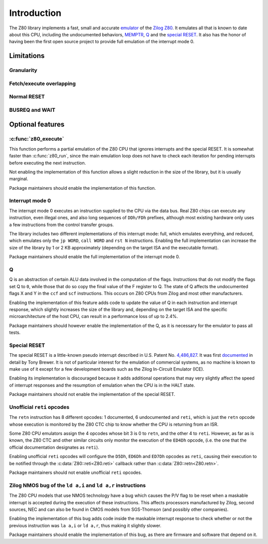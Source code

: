 ============
Introduction
============

The Z80 library implements a fast, small and accurate `emulator <https://en.wikipedia.org/wiki/Emulator>`_ of the `Zilog Z80 <https://en.wikipedia.org/wiki/Zilog_Z80>`_. It emulates all that is known to date about this CPU, including the undocumented behaviors, `MEMPTR <https://zxpress.ru/zxnet/zxnet.pc/5909>`_, `Q <https://worldofspectrum.org/forums/discussion/41704>`_ and the `special RESET <http://www.primrosebank.net/computers/z80/z80_special_reset.htm>`_. It also has the honor of having been the first open source project to provide full emulation of the interrupt mode 0.

Limitations
===========

Granularity
-----------

Fetch/execute overlapping
-------------------------

Normal RESET
------------

BUSREQ and WAIT
---------------

Optional features
=================

:c:func:`z80_execute`
---------------------

This function performs a partial emulation of the Z80 CPU that ignores interrupts and the special RESET. It is somewhat faster than :c:func:`z80_run`, since the main emulation loop does not have to check each iteration for pending interrupts before executing the next instruction.

Not enabling the implementation of this function allows a slight reduction in the size of the library, but it is usually marginal.

Package maintainers should enable the implementation of this function.

Interrupt mode 0
----------------

The interrupt mode 0 executes an instruction supplied to the CPU via the data bus. Real Z80 chips can execute any instruction, even illegal ones, and also long sequences of ``DDh/FDh`` prefixes, although most existing hardware only uses a few instructions from the control transfer groups.

The library includes two different implementations of this interrupt mode: full, which emulates everything, and reduced, which emulates only the ``jp WORD``, ``call WORD`` and ``rst N`` instructions. Enabling the full implementation can increase the size of the library by 1 or 2 KB approximately (depending on the target ISA and the executable format).

Package maintainers should enable the full implementation of the interrupt mode 0.

Q
-

Q is an abstraction of certain ALU data involved in the computation of the flags. Instructions that do not modify the flags set Q to ``0``, while those that do so copy the final value of the F register to Q. The state of Q affects the undocumented flags X and Y in the ``ccf`` and ``scf`` instructions. This occurs on Z80 CPUs from Zilog and most other manufacturers.

Enabling the implementation of this feature adds code to update the value of Q in each instruction and interrupt response, which slightly increases the size of the library and, depending on the target ISA and the specific microarchitecture of the host CPU, can result in a performance loss of up to 2.4%.

Package maintainers should however enable the implementation of the Q, as it is necessary for the emulator to pass all tests.

Special RESET
-------------

The special RESET is a little-known pseudo interrupt described in U.S. Patent No. `4,486,827 <https://zxe.io/depot/patents/US4486827.pdf>`_. It was first `documented <http://www.primrosebank.net/computers/z80/z80_special_reset.htm>`_ in detail by Tony Brewer. It is not of particular interest for the emulation of commercial systems, as no machine is known to make use of it except for a few development boards such as the Zilog In-Circuit Emulator (ICE).

Enabling its implementation is discouraged because it adds additional operations that may very slightly affect the speed of interrupt responses and the resumption of emulation when the CPU is in the HALT state.

Package maintainers should not enable the implementation of the special RESET.

Unofficial ``reti`` opcodes
---------------------------

The ``retn`` instruction has 8 different opcodes: 1 documented, 6 undocumented and ``reti``, which is just the ``retn`` opcode whose execution is monitored by the Z80 CTC chip to know whether the CPU is returning from an ISR.

Some Z80 CPU emulators assign the 4 opcodes whose bit 3 is 0 to ``retn``, and the other 4 to ``reti``. However, as far as is known, the Z80 CTC and other similar circuits only monitor the execution of the ``ED4Dh`` opcode, (i.e. the one that the official documentation designates as ``reti``).

Enabling unofficial ``reti`` opcodes will configure the ``D5Dh``, ``ED6Dh`` and ``ED7Dh`` opcodes as ``reti``, causing their execution to be notified through the :c:data:`Z80::reti<Z80.reti>` callback rather than :c:data:`Z80::retn<Z80.retn>`.

Package maintainers should not enable unofficial ``reti`` opcodes.

Zilog NMOS bug of the ``ld a,i`` and ``ld a,r`` instructions
------------------------------------------------------------

The Z80 CPU models that use NMOS technology have a bug which causes the P/V flag to be reset when a maskable interrupt is accepted during the execution of these instructions. This affects processors manufactured by Zilog, second sources, NEC and can also be found in CMOS models from SGS-Thomson (and possibly other companies).

Enabling the implementation of this bug adds code inside the maskable interrupt response to check whether or not the previous instruction was ``la a,i`` or ``ld a,r``, thus making it slightly slower.

Package maintainers should enable the implementation of this bug, as there are firmware and software that depend on it.
